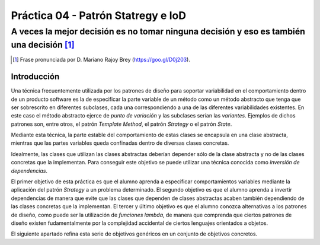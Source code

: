 ====================================
Práctica 04 - Patrón Statregy e IoD
====================================
---------------------------------------------------------------------------------------------
A veces la mejor decisión es no tomar ninguna decisión y eso es también una decisión [#f0]_
---------------------------------------------------------------------------------------------

.. [#f0] Frase pronunciada por D. Mariano Rajoy Brey (https://goo.gl/D0j203).

Introducción
=============

Una técnica frecuentemente utilizada por los patrones de diseño para soportar variabilidad en el comportamiento dentro de un producto software es la de especificar la parte variable de un método como un método abstracto que tenga que ser sobrescrito en diferentes subclases, cada una correspondiendo a una de las diferentes variabilidades existentes. En este caso el método abstracto ejerce de *punto de variación* y las subclases serían las *variantes*. Ejemplos de dichos patrones son, entre otros, el patrón *Template Method*, el patrón *Strategy* o el patrón *State*.

Mediante esta técnica, la parte estable del comportamiento de estas clases se encapsula en una clase abstracta, mientras que las partes variables queda confinadas dentro de diversas clases concretas.

Idealmente, las clases que utilizan las clases abstractas deberían depender sólo de la clase abstracta y no de las clases concretas que la implementan. Para conseguir este objetivo se puede utilizar una técnica conocida como *inversión de dependencias*.

El primer objetivo de esta práctica es que el alumno aprenda a especificar comportamientos variables mediante la aplicación del patrón *Strategy* a un problema determinado. El segundo objetivo es que el alumno aprenda a invertir dependencias de manera que evite que las clases que dependen de clases abstractas acaben también dependiendo de las clases concretas que la implementan. El tercer y último objetivo es que el alumno conozca alternativas a los patrones de diseño, como puede ser la utilización de *funciones lambda*, de manera que comprenda que ciertos patrones de diseño existen fudamentalmente por la complejidad accidental de ciertos lenguajes orientados a objetos.

El siguiente apartado refina esta serie de objetivos genéricos en un conjunto de objetivos concretos.
